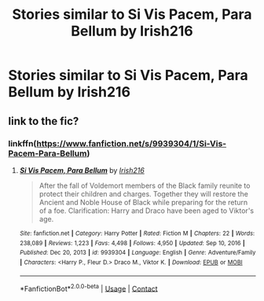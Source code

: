 #+TITLE: Stories similar to Si Vis Pacem, Para Bellum by Irish216

* Stories similar to Si Vis Pacem, Para Bellum by Irish216
:PROPERTIES:
:Author: PhillyFan22
:Score: 3
:DateUnix: 1616000232.0
:DateShort: 2021-Mar-17
:FlairText: Recommendation
:END:

** link to the fic?
:PROPERTIES:
:Author: Consistent_Squash
:Score: 1
:DateUnix: 1616012249.0
:DateShort: 2021-Mar-17
:END:

*** linkffn([[https://www.fanfiction.net/s/9939304/1/Si-Vis-Pacem-Para-Bellum]])
:PROPERTIES:
:Author: Wirenfeldt
:Score: 1
:DateUnix: 1616047305.0
:DateShort: 2021-Mar-18
:END:

**** [[https://www.fanfiction.net/s/9939304/1/][*/Si Vis Pacem, Para Bellum/*]] by [[https://www.fanfiction.net/u/2037398/Irish216][/Irish216/]]

#+begin_quote
  After the fall of Voldemort members of the Black family reunite to protect their children and charges. Together they will restore the Ancient and Noble House of Black while preparing for the return of a foe. Clarification: Harry and Draco have been aged to Viktor's age.
#+end_quote

^{/Site/:} ^{fanfiction.net} ^{*|*} ^{/Category/:} ^{Harry} ^{Potter} ^{*|*} ^{/Rated/:} ^{Fiction} ^{M} ^{*|*} ^{/Chapters/:} ^{22} ^{*|*} ^{/Words/:} ^{238,089} ^{*|*} ^{/Reviews/:} ^{1,223} ^{*|*} ^{/Favs/:} ^{4,498} ^{*|*} ^{/Follows/:} ^{4,950} ^{*|*} ^{/Updated/:} ^{Sep} ^{10,} ^{2016} ^{*|*} ^{/Published/:} ^{Dec} ^{20,} ^{2013} ^{*|*} ^{/id/:} ^{9939304} ^{*|*} ^{/Language/:} ^{English} ^{*|*} ^{/Genre/:} ^{Adventure/Family} ^{*|*} ^{/Characters/:} ^{<Harry} ^{P.,} ^{Fleur} ^{D.>} ^{Draco} ^{M.,} ^{Viktor} ^{K.} ^{*|*} ^{/Download/:} ^{[[http://www.ff2ebook.com/old/ffn-bot/index.php?id=9939304&source=ff&filetype=epub][EPUB]]} ^{or} ^{[[http://www.ff2ebook.com/old/ffn-bot/index.php?id=9939304&source=ff&filetype=mobi][MOBI]]}

--------------

*FanfictionBot*^{2.0.0-beta} | [[https://github.com/FanfictionBot/reddit-ffn-bot/wiki/Usage][Usage]] | [[https://www.reddit.com/message/compose?to=tusing][Contact]]
:PROPERTIES:
:Author: FanfictionBot
:Score: 1
:DateUnix: 1616047325.0
:DateShort: 2021-Mar-18
:END:
